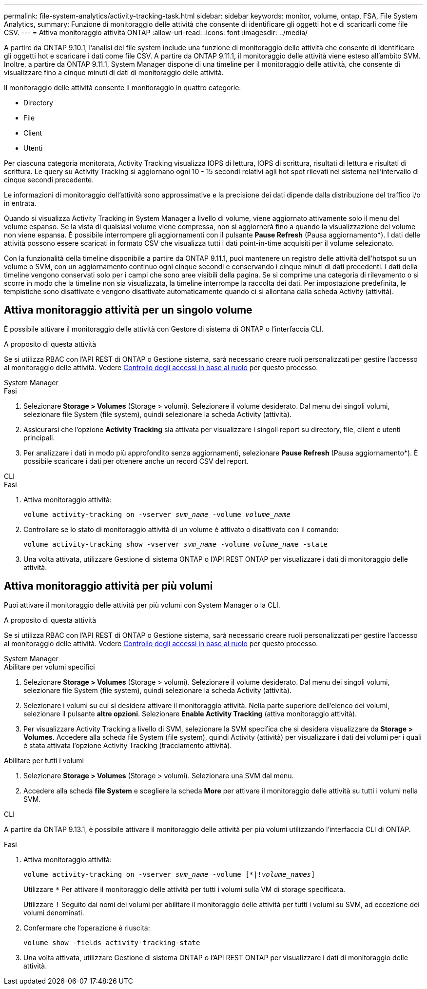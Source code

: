 ---
permalink: file-system-analytics/activity-tracking-task.html 
sidebar: sidebar 
keywords: monitor, volume, ontap, FSA, File System Analytics, 
summary: Funzione di monitoraggio delle attività che consente di identificare gli oggetti hot e di scaricarli come file CSV. 
---
= Attiva monitoraggio attività ONTAP
:allow-uri-read: 
:icons: font
:imagesdir: ../media/


[role="lead"]
A partire da ONTAP 9.10.1, l'analisi del file system include una funzione di monitoraggio delle attività che consente di identificare gli oggetti hot e scaricare i dati come file CSV. A partire da ONTAP 9.11.1, il monitoraggio delle attività viene esteso all'ambito SVM. Inoltre, a partire da ONTAP 9.11.1, System Manager dispone di una timeline per il monitoraggio delle attività, che consente di visualizzare fino a cinque minuti di dati di monitoraggio delle attività.

Il monitoraggio delle attività consente il monitoraggio in quattro categorie:

* Directory
* File
* Client
* Utenti


Per ciascuna categoria monitorata, Activity Tracking visualizza IOPS di lettura, IOPS di scrittura, risultati di lettura e risultati di scrittura. Le query su Activity Tracking si aggiornano ogni 10 - 15 secondi relativi agli hot spot rilevati nel sistema nell'intervallo di cinque secondi precedente.

Le informazioni di monitoraggio dell'attività sono approssimative e la precisione dei dati dipende dalla distribuzione del traffico i/o in entrata.

Quando si visualizza Activity Tracking in System Manager a livello di volume, viene aggiornato attivamente solo il menu del volume espanso. Se la vista di qualsiasi volume viene compressa, non si aggiornerà fino a quando la visualizzazione del volume non viene espansa. È possibile interrompere gli aggiornamenti con il pulsante *Pause Refresh* (Pausa aggiornamento*). I dati delle attività possono essere scaricati in formato CSV che visualizza tutti i dati point-in-time acquisiti per il volume selezionato.

Con la funzionalità della timeline disponibile a partire da ONTAP 9.11.1, puoi mantenere un registro delle attività dell'hotspot su un volume o SVM, con un aggiornamento continuo ogni cinque secondi e conservando i cinque minuti di dati precedenti. I dati della timeline vengono conservati solo per i campi che sono aree visibili della pagina. Se si comprime una categoria di rilevamento o si scorre in modo che la timeline non sia visualizzata, la timeline interrompe la raccolta dei dati. Per impostazione predefinita, le tempistiche sono disattivate e vengono disattivate automaticamente quando ci si allontana dalla scheda Activity (attività).



== Attiva monitoraggio attività per un singolo volume

È possibile attivare il monitoraggio delle attività con Gestore di sistema di ONTAP o l'interfaccia CLI.

.A proposito di questa attività
Se si utilizza RBAC con l'API REST di ONTAP o Gestione sistema, sarà necessario creare ruoli personalizzati per gestire l'accesso al monitoraggio delle attività. Vedere xref:role-based-access-control-task.html[Controllo degli accessi in base al ruolo] per questo processo.

[role="tabbed-block"]
====
.System Manager
--
.Fasi
. Selezionare *Storage > Volumes* (Storage > volumi). Selezionare il volume desiderato. Dal menu dei singoli volumi, selezionare file System (file system), quindi selezionare la scheda Activity (attività).
. Assicurarsi che l'opzione *Activity Tracking* sia attivata per visualizzare i singoli report su directory, file, client e utenti principali.
. Per analizzare i dati in modo più approfondito senza aggiornamenti, selezionare *Pause Refresh* (Pausa aggiornamento*). È possibile scaricare i dati per ottenere anche un record CSV del report.


--
.CLI
--
.Fasi
. Attiva monitoraggio attività:
+
`volume activity-tracking on -vserver _svm_name_ -volume _volume_name_`

. Controllare se lo stato di monitoraggio attività di un volume è attivato o disattivato con il comando:
+
`volume activity-tracking show -vserver _svm_name_ -volume _volume_name_ -state`

. Una volta attivata, utilizzare Gestione di sistema ONTAP o l'API REST ONTAP per visualizzare i dati di monitoraggio delle attività.


--
====


== Attiva monitoraggio attività per più volumi

Puoi attivare il monitoraggio delle attività per più volumi con System Manager o la CLI.

.A proposito di questa attività
Se si utilizza RBAC con l'API REST di ONTAP o Gestione sistema, sarà necessario creare ruoli personalizzati per gestire l'accesso al monitoraggio delle attività. Vedere xref:role-based-access-control-task.html[Controllo degli accessi in base al ruolo] per questo processo.

[role="tabbed-block"]
====
.System Manager
--
.Abilitare per volumi specifici
. Selezionare *Storage > Volumes* (Storage > volumi). Selezionare il volume desiderato. Dal menu dei singoli volumi, selezionare file System (file system), quindi selezionare la scheda Activity (attività).
. Selezionare i volumi su cui si desidera attivare il monitoraggio attività. Nella parte superiore dell'elenco dei volumi, selezionare il pulsante *altre opzioni*. Selezionare *Enable Activity Tracking* (attiva monitoraggio attività).
. Per visualizzare Activity Tracking a livello di SVM, selezionare la SVM specifica che si desidera visualizzare da *Storage > Volumes*. Accedere alla scheda file System (file system), quindi Activity (attività) per visualizzare i dati dei volumi per i quali è stata attivata l'opzione Activity Tracking (tracciamento attività).


.Abilitare per tutti i volumi
. Selezionare *Storage > Volumes* (Storage > volumi). Selezionare una SVM dal menu.
. Accedere alla scheda *file System* e scegliere la scheda *More* per attivare il monitoraggio delle attività su tutti i volumi nella SVM.


--
.CLI
--
A partire da ONTAP 9.13.1, è possibile attivare il monitoraggio delle attività per più volumi utilizzando l'interfaccia CLI di ONTAP.

.Fasi
. Attiva monitoraggio attività:
+
`volume activity-tracking on -vserver _svm_name_ -volume [*|!_volume_names_]`

+
Utilizzare `*` Per attivare il monitoraggio delle attività per tutti i volumi sulla VM di storage specificata.

+
Utilizzare `!` Seguito dai nomi dei volumi per abilitare il monitoraggio delle attività per tutti i volumi su SVM, ad eccezione dei volumi denominati.

. Confermare che l'operazione è riuscita:
+
`volume show -fields activity-tracking-state`

. Una volta attivata, utilizzare Gestione di sistema ONTAP o l'API REST ONTAP per visualizzare i dati di monitoraggio delle attività.


--
====